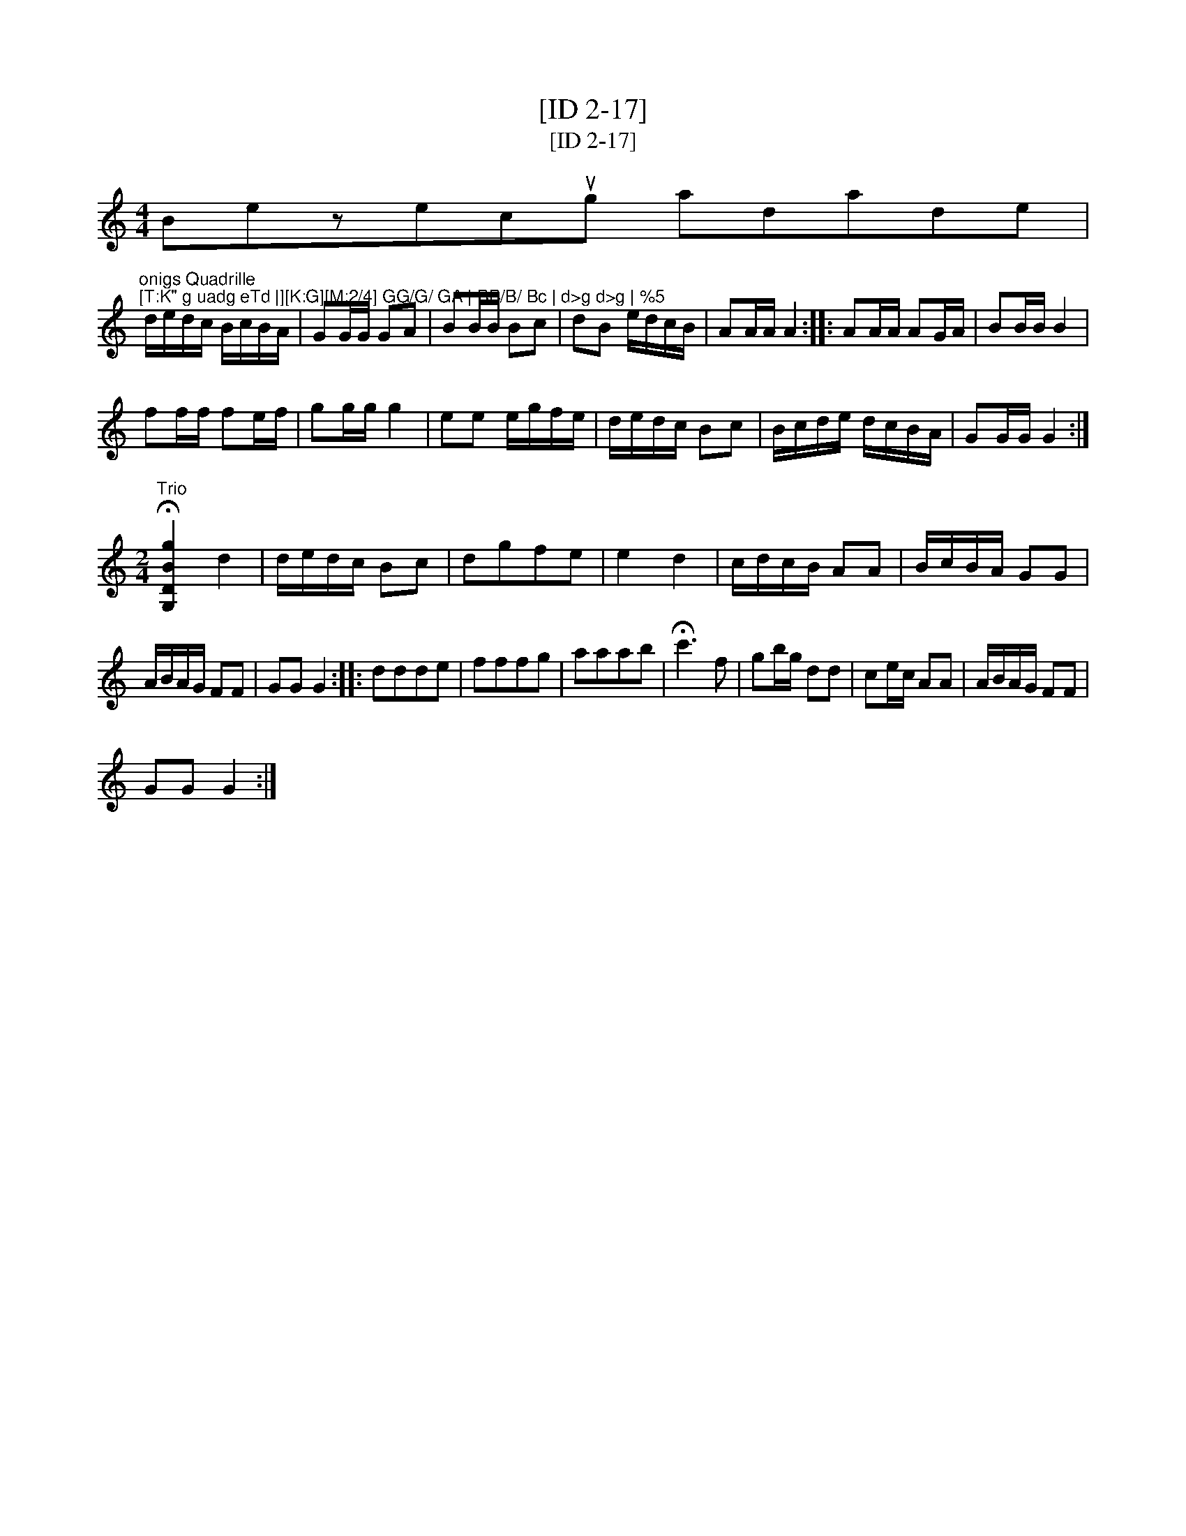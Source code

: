 X:1
T:[ID 2-17]
T:[ID 2-17]
L:1/8
M:4/4
K:C
V:1 treble 
V:1
 Bezecug adade |"^onigs Quadrille\n[T:K\" g uadg eTd |][K:G][M:2/4] GG/G/ GA | BB/B/ Bc | d>g d>g | %5
 d/e/d/c/ B/c/B/A/ | GG/G/ GA | BB/B/ Bc | dB e/d/c/B/ | AA/A/ A2 :: AA/A/ AG/A/ | BB/B/ B2 | %12
 ff/f/ fe/f/ | gg/g/ g2 | ee e/g/f/e/ | d/e/d/c/ Bc | B/c/d/e/ d/c/B/A/ | GG/G/ G2 :| %18
[M:2/4]"^Trio" !fermata![G,DBg]2 d2 | d/e/d/c/ Bc | dgfe | e2 d2 | c/d/c/B/ AA | B/c/B/A/ GG | %24
 A/B/A/G/ FF | GG G2 :: ddde | fffg | aaab | !fermata!c'3 f | gb/g/ dd | ce/c/ AA | A/B/A/G/ FF | %33
 GG G2 :| %34

